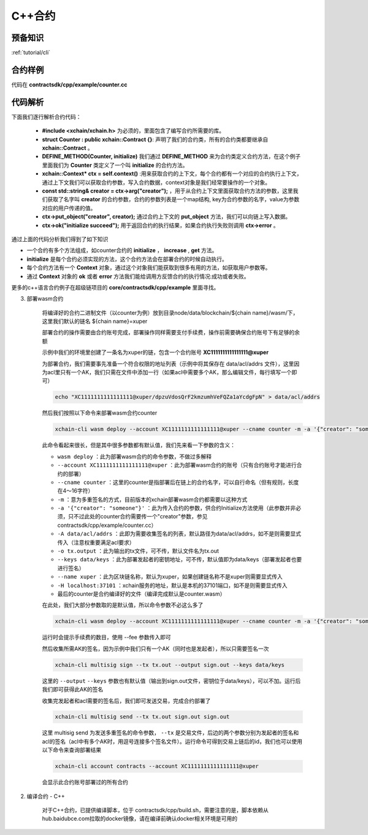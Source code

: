 .. _tutorial/contract-development-cpp:

C++合约
^^^^^^^^^^^^

预备知识
>>>>>>>>

:ref:`tutorial/cli` 

合约样例
>>>>>>>>>>>>>

代码在 **contractsdk/cpp/example/counter.cc**

.. code-block:: c++
    :linenos:
	
    #include "xchain/xchain.h"
    struct Counter : public xchain::Contract {};
    DEFINE_METHOD(Counter, initialize) {
        xchain::Context* ctx = self.context();
        const std::string& creator = ctx->arg("creator");
        if (creator.empty()) {
            ctx->error("missing creator");
            return;
        }
        ctx->put_object("creator", creator);
        ctx->ok("initialize succeed");
    }
    DEFINE_METHOD(Counter, increase) {
        xchain::Context* ctx = self.context();
        const std::string& key = ctx->arg("key");
        std::string value;
        ctx->get_object(key, &value);
        int cnt = 0;
        cnt = atoi(value.c_str());
        char buf[32];
        snprintf(buf, 32, "%d", cnt + 1);
        ctx->put_object(key, buf);
        ctx->ok(buf);
    }
    DEFINE_METHOD(Counter, get) {
        xchain::Context* ctx = self.context();
        const std::string& key = ctx->arg("key");
        std::string value;
        if (ctx->get_object(key, &value)) {
            ctx->ok(value);
        } else {
            ctx->error("key not found");
        }
    }


代码解析
>>>>>>>>>>>>>>

下面我们逐行解析合约代码：

    - **#include <xchain/xchain.h>** 为必须的，里面包含了编写合约所需要的库。

    - **struct Counter : public xchain::Contract {}**: 声明了我们的合约类，所有的合约类都要继承自 **xchain::Contract** 。

    - **DEFINE_METHOD(Counter, initialize)** 我们通过 **DEFINE_METHOD** 来为合约类定义合约方法，在这个例子里面我们为 **Counter** 类定义了一个叫 **initialize** 的合约方法。

    - **xchain::Context* ctx = self.context()** :用来获取合约的上下文，每个合约都有一个对应的合约执行上下文，通过上下文我们可以获取合约参数，写入合约数据，context对象是我们经常要操作的一个对象。

    - **const std::string& creator = ctx->arg("creator");** ，用于从合约上下文里面获取合约方法的参数，这里我们获取了名字叫 **creator** 的合约参数，合约的参数列表是一个map结构, key为合约参数的名字，value为参数对应的用户传递的值。

    - **ctx->put_object("creator", creator);** 通过合约上下文的 **put_object** 方法，我们可以向链上写入数据。

    - **ctx->ok("initialize succeed");** 用于返回合约的执行结果，如果合约执行失败则调用 **ctx->error** 。

通过上面的代码分析我们得到了如下知识

- 一个合约有多个方法组成，如counter合约的 **initialize** ， **increase** , **get** 方法。
- **initialize** 是每个合约必须实现的方法，这个合约方法会在部署合约的时候自动执行。
- 每个合约方法有一个 **Context** 对象，通过这个对象我们能获取到很多有用的方法，如获取用户参数等。
- 通过 **Context** 对象的 **ok** 或者 **error** 方法我们能给调用方反馈合约的执行情况:成功或者失败。

更多的c++语言合约例子在超级链项目的 **core/contractsdk/cpp/example** 里面寻找。


3. 部署wasm合约

    将编译好的合约二进制文件（以counter为例）放到目录node/data/blockchain/${chain name}/wasm/下，这里我们默认的链名 ${chain name}=xuper

    部署合约的操作需要由合约账号完成，部署操作同样需要支付手续费，操作前需要确保合约账号下有足够的余额

    示例中我们的环境里创建了一条名为xuper的链，包含一个合约账号 **XC1111111111111111@xuper** 
    
    .. only:: html

        账号的acl查询如下：

        .. figure:: /images/checkacl.gif
            :alt: 查询acl
            :align: center

    为部署合约，我们需要事先准备一个符合权限的地址列表（示例中将其保存在 data/acl/addrs 文件），这里因为acl里只有一个AK，我们只需在文件中添加一行（如果acl中需要多个AK，那么编辑文件，每行填写一个即可）

    .. code-block:: bash

        echo "XC1111111111111111@xuper/dpzuVdosQrF2kmzumhVeFQZa1aYcdgFpN" > data/acl/addrs

    然后我们按照以下命令来部署wasm合约counter

    .. code-block:: bash

        xchain-cli wasm deploy --account XC1111111111111111@xuper --cname counter -m -a '{"creator": "someone"}' -A data/acl/addrs -o tx.output --keys data/keys --name xuper -H localhost:37101 counter

    此命令看起来很长，但是其中很多参数都有默认值，我们先来看一下参数的含义：

    - ``wasm deploy`` ：此为部署wasm合约的命令参数，不做过多解释
    - ``--account XC1111111111111111@xuper`` ：此为部署wasm合约的账号（只有合约账号才能进行合约的部署）
    - ``--cname counter`` ：这里的counter是指部署后在链上的合约名字，可以自行命名（但有规则，长度在4～16字符）
    - ``-m`` ：意为多重签名的方式，目前版本的xchain部署wasm合约都需要以这种方式
    - ``-a '{"creator": "someone"}'`` ：此为传入合约的参数，供合约Initialize方法使用（此参数并非必须，只不过此处的counter合约需要传一个"creator"参数，参见contractsdk/cpp/example/counter.cc）
    - ``-A data/acl/addrs`` ：此即为需要收集签名的列表，默认路径为data/acl/addrs，如不是则需要显式传入（注意权重要满足acl要求）
    - ``-o tx.output`` ：此为输出的tx文件，可不传，默认文件名为tx.out
    - ``--keys data/keys`` ：此为部署发起者的密钥地址，可不传，默认值即为data/keys（部署发起者也要进行签名）
    - ``--name xuper`` ：此为区块链名称，默认为xuper，如果创建链名称不是xuper则需要显式传入
    - ``-H localhost:37101`` ：xchain服务的地址，默认是本机的37101端口，如不是则需要显式传入
    - 最后的counter是合约编译好的文件（编译完成默认是counter.wasm）


    在此处，我们大部分参数取的是默认值，所以命令参数不必这么多了

    .. code-block:: bash

        xchain-cli wasm deploy --account XC1111111111111111@xuper --cname counter -m -a '{"creator": "someone"}' counter

    .. only:: html

        运行效果如下

        .. figure:: /images/deploywasm.gif
            :alt: 发起wasm合约部署
            :align: center

    运行时会提示手续费的数目，使用 --fee 参数传入即可

    然后收集所需AK的签名，因为示例中我们只有一个AK（同时也是发起者），所以只需要签名一次

    .. code-block:: bash

        xchain-cli multisig sign --tx tx.out --output sign.out --keys data/keys

    这里的 ``--output`` ``--keys`` 参数也有默认值（输出到sign.out文件，密钥位于data/keys），可以不加。运行后我们即可获得此AK的签名

    .. only:: html

        运行效果如下

        .. figure:: /images/signtx.gif
            :alt: 对tx签名
            :align: center

    收集完发起者和acl需要的签名后，我们即可发送交易，完成合约部署了

    .. code-block:: bash

        xchain-cli multisig send --tx tx.out sign.out sign.out

    这里 multisig send 为发送多重签名的命令参数， ``--tx`` 是交易文件，后边的两个参数分别为发起者的签名和acl的签名（acl中有多个AK时，用逗号连接多个签名文件）。运行命令可得到交易上链后的id，我们也可以使用以下命令来查询部署结果

    .. code-block:: bash

        xchain-cli account contracts --account XC1111111111111111@xuper

    会显示此合约账号部署过的所有合约

    .. only:: html

        运行效果如下

        .. figure:: /images/sendtx.gif
            :alt: 发送部署交易
            :align: center


2. 编译合约 - C++

    对于C++合约，已提供编译脚本，位于 contractsdk/cpp/build.sh，需要注意的是，脚本依赖从hub.baidubce.com拉取的docker镜像，请在编译前确认docker相关环境是可用的


